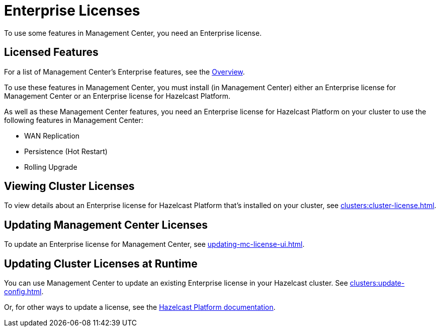 = Enterprise Licenses
:description: To use some features in Management Center, you need an Enterprise license.
:page-aliases: ROOT:managing-licenses.adoc

{description}

== Licensed Features

For a list of Management Center's Enterprise features, see the xref:getting-started:overview.adoc[Overview].

To use these features in Management Center, you must install (in Management Center) either an Enterprise license for Management Center or an Enterprise license for Hazelcast Platform.

As well as these Management Center features, you need an Enterprise license for Hazelcast Platform on your cluster to use the following features in Management Center:

* WAN Replication
* Persistence (Hot Restart)
* Rolling Upgrade

== Viewing Cluster Licenses

To view details about an Enterprise license for Hazelcast Platform that's installed on your cluster, see xref:clusters:cluster-license.adoc[].

== Updating Management Center Licenses

To update an Enterprise license for Management Center, see xref:updating-mc-license-ui.adoc[].

== Updating Cluster Licenses at Runtime

You can use Management Center to update an existing Enterprise license in your Hazelcast cluster. See xref:clusters:update-config.adoc[].

Or, for other ways to update a license, see the xref:{page-latest-supported-hazelcast}@hazelcast:deploy:enterprise-licenses.adoc[Hazelcast Platform documentation].